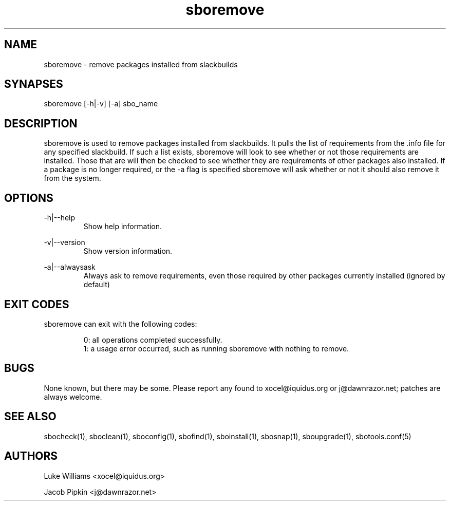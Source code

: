 .TH sboremove 1 "Prickle-Prickle, Discord 16, 3179 YOLD" "sbotools 1.5" dawnrazor.net
.SH NAME
.P
sboremove - remove packages installed from slackbuilds
.SH SYNAPSES
.P
sboremove [-h|-v] [-a] sbo_name
.SH DESCRIPTION
.P
sboremove is used to remove packages installed from slackbuilds. It pulls the list of requirements from the .info file for any specified slackbuild. If such a list exists, sboremove will look to see whether or not those requirements are installed. Those that are will then be checked to see whether they are requirements of other packages also installed. If a package is no longer required, or the -a flag is specified sboremove will ask whether or not it should also remove it from the system.  
.SH OPTIONS
.P
-h|--help
.RS
Show help information.
.RE
.P
-v|--version
.RS
Show version information.
.RE
.P
-a|--alwaysask
.RS
Always ask to remove requirements, even those required by other packages currently installed (ignored by default)
.RE
.SH EXIT CODES
.P
sboremove can exit with the following codes:
.RS

0: all operations completed successfully.
.RE
.RS
1: a usage error occurred, such as running sboremove with nothing to remove.
.RE
.SH BUGS
.P
None known, but there may be some. Please report any found to xocel@iquidus.org or j@dawnrazor.net; patches are always welcome.
.SH SEE ALSO
.P
sbocheck(1), sboclean(1), sboconfig(1), sbofind(1), sboinstall(1), sbosnap(1), sboupgrade(1), sbotools.conf(5)
.SH AUTHORS
.P
Luke Williams <xocel@iquidus.org>
.P
Jacob Pipkin <j@dawnrazor.net>

